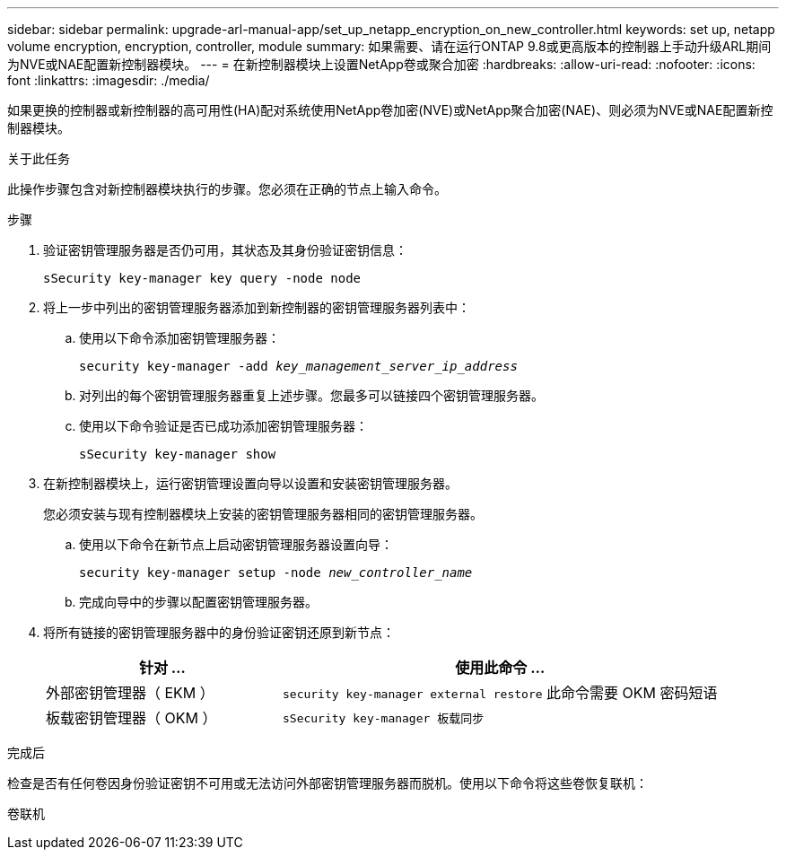 ---
sidebar: sidebar 
permalink: upgrade-arl-manual-app/set_up_netapp_encryption_on_new_controller.html 
keywords: set up, netapp volume encryption, encryption, controller, module 
summary: 如果需要、请在运行ONTAP 9.8或更高版本的控制器上手动升级ARL期间为NVE或NAE配置新控制器模块。 
---
= 在新控制器模块上设置NetApp卷或聚合加密
:hardbreaks:
:allow-uri-read: 
:nofooter: 
:icons: font
:linkattrs: 
:imagesdir: ./media/


[role="lead"]
如果更换的控制器或新控制器的高可用性(HA)配对系统使用NetApp卷加密(NVE)或NetApp聚合加密(NAE)、则必须为NVE或NAE配置新控制器模块。

.关于此任务
此操作步骤包含对新控制器模块执行的步骤。您必须在正确的节点上输入命令。

.步骤
. 验证密钥管理服务器是否仍可用，其状态及其身份验证密钥信息：
+
`sSecurity key-manager key query -node node`

. 将上一步中列出的密钥管理服务器添加到新控制器的密钥管理服务器列表中：
+
.. 使用以下命令添加密钥管理服务器：
+
`security key-manager -add _key_management_server_ip_address_`

.. 对列出的每个密钥管理服务器重复上述步骤。您最多可以链接四个密钥管理服务器。
.. 使用以下命令验证是否已成功添加密钥管理服务器：
+
`sSecurity key-manager show`



. 在新控制器模块上，运行密钥管理设置向导以设置和安装密钥管理服务器。
+
您必须安装与现有控制器模块上安装的密钥管理服务器相同的密钥管理服务器。

+
.. 使用以下命令在新节点上启动密钥管理服务器设置向导：
+
`security key-manager setup -node _new_controller_name_`

.. 完成向导中的步骤以配置密钥管理服务器。


. 将所有链接的密钥管理服务器中的身份验证密钥还原到新节点：
+
[cols="35,65"]
|===
| 针对 ... | 使用此命令 ... 


| 外部密钥管理器（ EKM ） | `security key-manager external restore` 此命令需要 OKM 密码短语 


| 板载密钥管理器（ OKM ） | `sSecurity key-manager 板载同步` 
|===


.完成后
检查是否有任何卷因身份验证密钥不可用或无法访问外部密钥管理服务器而脱机。使用以下命令将这些卷恢复联机：

`卷联机`
